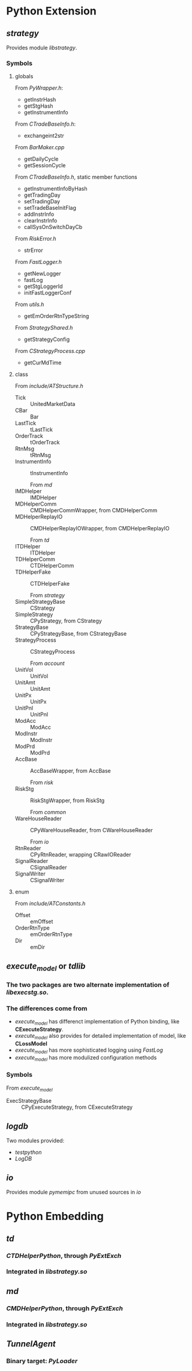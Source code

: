 * Python Extension
** /strategy/
   Provides module /libstrategy/.
*** Symbols
**** globals
     From /PyWrapper.h/:
     * getInstrHash
     * getStgHash
     * getInstrumentInfo
     
     From /CTradeBaseInfo.h/:
     * exchangeint2str
     
     From /BarMaker.cpp/
     * getDailyCycle
     * getSessionCycle
      
     From /CTradeBaseInfo.h/, static member functions
     * getInstrumentInfoByHash
     * getTradingDay
     * setTradingDay
     * setTradeBaseInitFlag
     * addInstrInfo
     * clearInstrInfo
     * callSysOnSwitchDayCb
     
     From /RiskError.h/
     * strError
      
     From /FastLogger.h/
     * getNewLogger
     * fastLog
     * getStgLoggerId
     * initFastLoggerConf

     From /utils.h/
     * getEmOrderRtnTypeString

     From /StrategyShared.h/
     * getStrategyConfig

     From /CStrategyProcess.cpp/
     * getCurMdTime
 
**** class
      
       From /include/ATStructure.h/
     * Tick ::  UnitedMarketData
     * CBar ::  Bar
     * LastTick ::  tLastTick
     * OrderTrack ::  tOrderTrack
     * RtnMsg ::  tRtnMsg
     * InstrumentInfo :: tInstrumentInfo
      
       From /md/
     * IMDHelper :: IMDHelper
     * MDHelperComm :: CMDHelperCommWrapper, from CMDHelperComm
     * MDHelperReplayIO :: CMDHelperReplayIOWrapper, from CMDHelperReplayIO
      
       From /td/
     * ITDHelper :: ITDHelper
     * TDHelperComm :: CTDHelperComm
     * TDHelperFake :: CTDHelperFake
      
       From /strategy/
     * SimpleStrategyBase :: CStrategy
     * SimpleStrategy :: CPyStrategy, from CStrategy
     * StrategyBase :: CPyStrategyBase, from CStrategyBase
     * StrategyProcess :: CStrategyProcess
       
       From /account/
     * UnitVol :: UnitVol
     * UnitAmt :: UnitAmt
     * UnitPx :: UnitPx
     * UnitPnl :: UnitPnl
     * ModAcc :: ModAcc
     * ModInstr :: ModInstr
     * ModPrd :: ModPrd
     * AccBase :: AccBaseWrapper, from AccBase
       
       From /risk/
     * RiskStg :: RiskStgWrapper, from RiskStg
       
       From /common/
     * WareHouseReader :: CPyWareHouseReader, from CWareHouseReader
     
       From /io/
     * RtnReader :: CPyRtnReader, wrapping CRawIOReader
     * SignalReader :: CSignalReader
     * SignalWriter :: CSignalWriter
       
**** enum
     
     From /include/ATConstants.h/
     * Offset ::  emOffset
     * OrderRtnType ::  emOrderRtnType
     * Dir :: emDir
       
** /execute_model/ or /tdlib/
*** The two packages are two alternate implementation of /libexecstg.so/.
*** The differences come from 
   * /execute_model/ has differenct implementation of Python binding, like *CExecuteStrategy*.
   * /execute_model/ also provides for detailed implementation of model, like *CLossModel*
   * /execute_model/ has more sophisticated logging using /FastLog/
   * /execute_model/ has more modulized configuration methods
     
*** Symbols
    From /execute_model/
   * ExecStrategyBase :: CPyExecuteStrategy, from CExecuteStrategy
     
** /logdb/
   Two modules provided:
   * /testpython/
   * /LogDB/
     
** /io/ 
   Provides module /pymemipc/ from unused sources in /io/
   
* Python Embedding
** /td/
*** /CTDHelperPython/, through /PyExtExch/
*** Integrated in /libstrategy.so/
** /md/
*** /CMDHelperPython/, through /PyExtExch/
*** Integrated in /libstrategy.so/
** /TunnelAgent/
*** Binary target: /PyLoader/
